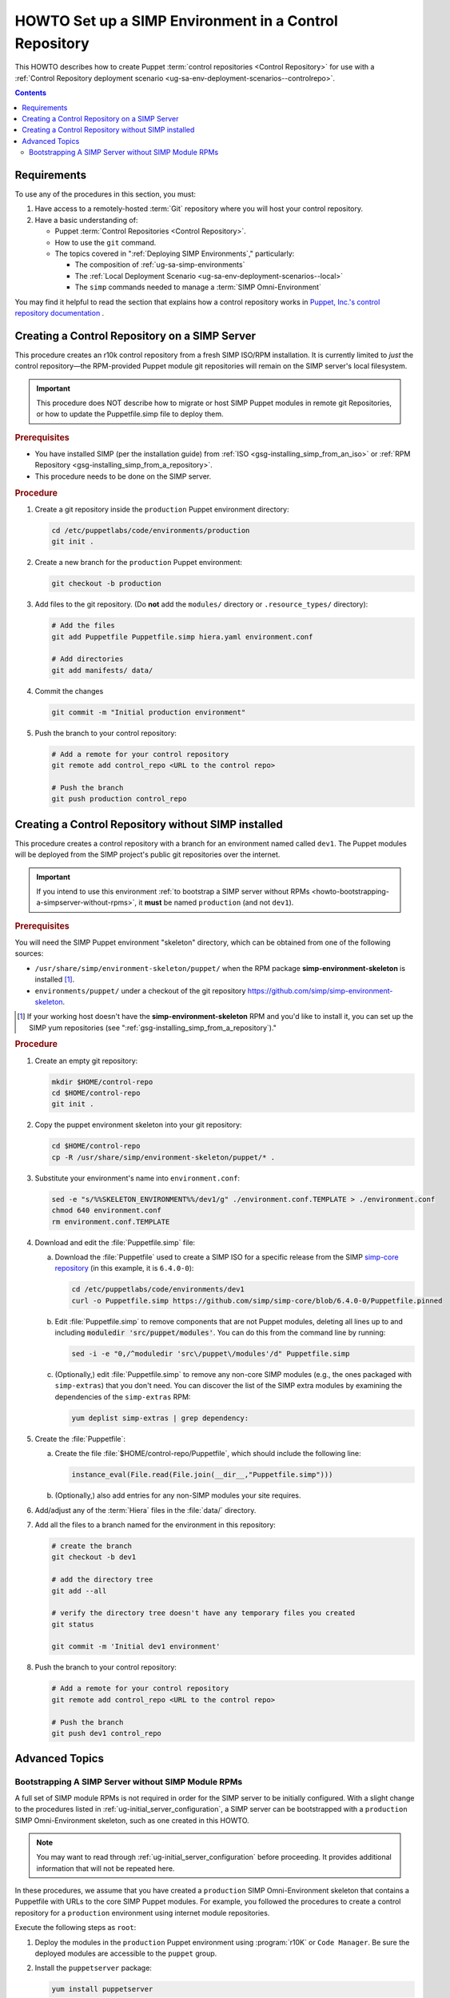 .. _howto-setup-a-simp-control-repository:

HOWTO Set up a SIMP Environment in a Control Repository
=======================================================

This HOWTO describes how to create Puppet :term:`control repositories <Control
Repository>` for use with a :ref:`Control Repository deployment scenario
<ug-sa-env-deployment-scenarios--controlrepo>`.

.. contents:: Contents
   :depth: 3
   :local:

Requirements
^^^^^^^^^^^^

To use any of the procedures in this section, you must:

#. Have access to a remotely-hosted :term:`Git` repository where you will host your
   control repository.
#. Have a basic understanding of:

   * Puppet :term:`Control Repositories <Control Repository>`.
   * How to use the ``git`` command.
   * The topics covered in ":ref:`Deploying SIMP Environments`," particularly:

     - The composition of :ref:`ug-sa-simp-environments`
     - The :ref:`Local Deployment Scenario <ug-sa-env-deployment-scenarios--local>`
     - The ``simp`` commands needed to manage a :term:`SIMP Omni-Environment`

You may find it helpful to read the section that explains how a control
repository works in `Puppet, Inc.'s control repository documentation`_ .


Creating a Control Repository on a SIMP Server
^^^^^^^^^^^^^^^^^^^^^^^^^^^^^^^^^^^^^^^^^^^^^^

This procedure creates an r10k control repository from a fresh SIMP ISO/RPM
installation.  It is currently limited to *just* the control repository—the
RPM-provided Puppet module git repositories will remain on the SIMP server's
local filesystem.

.. IMPORTANT::

   This procedure does NOT describe how to migrate or host SIMP Puppet modules
   in remote git Repositories, or how to update the Puppetfile.simp file to
   deploy them.


.. rubric:: Prerequisites

* You have installed SIMP (per the installation guide) from :ref:`ISO
  <gsg-installing_simp_from_an_iso>` or :ref:`RPM Repository
  <gsg-installing_simp_from_a_repository>`.
* This procedure needs to be done on the SIMP server.

.. rubric:: Procedure

#. Create a git repository inside the ``production`` Puppet environment
   directory:

   .. code-block:: sh

      cd /etc/puppetlabs/code/environments/production
      git init .

#. Create a new branch for the ``production`` Puppet environment:

   .. code-block:: sh

      git checkout -b production

#. Add files to the git repository.
   (Do **not** add the ``modules/`` directory or ``.resource_types/`` directory):

   .. code-block:: sh

      # Add the files
      git add Puppetfile Puppetfile.simp hiera.yaml environment.conf

      # Add directories
      git add manifests/ data/


#. Commit the changes

   .. code-block:: sh

      git commit -m "Initial production environment"

#. Push the branch to your control repository:

   .. code-block:: bash

      # Add a remote for your control repository
      git remote add control_repo <URL to the control repo>

      # Push the branch
      git push production control_repo


Creating a Control Repository without SIMP installed
^^^^^^^^^^^^^^^^^^^^^^^^^^^^^^^^^^^^^^^^^^^^^^^^^^^^

This procedure creates a control repository with a branch for an environment
named called ``dev1``.  The Puppet modules will be deployed from the SIMP
project's public git repositories over the internet.

.. IMPORTANT::

   If you intend to use this environment :ref:`to bootstrap a SIMP server
   without RPMs <howto-bootstrapping-a-simpserver-without-rpms>`,
   it **must** be named ``production`` (and not ``dev1``).

.. rubric:: Prerequisites

You will need the SIMP Puppet environment "skeleton" directory, which can be
obtained from one of the following sources:

* ``/usr/share/simp/environment-skeleton/puppet/`` when the RPM package
  **simp-environment-skeleton** is installed [1]_.
* ``environments/puppet/`` under a checkout of the git repository
  https://github.com/simp/simp-environment-skeleton.

.. [1] If your working host doesn't have the **simp-environment-skeleton** RPM
       and you'd like to install it, you can set up the SIMP yum repositories
       (see ":ref:`gsg-installing_simp_from_a_repository`)."

.. rubric:: Procedure

#. Create an empty git repository:

   .. code-block:: bash

      mkdir $HOME/control-repo
      cd $HOME/control-repo
      git init .

#. Copy the puppet environment skeleton into your git repository:

   .. code-block:: bash

      cd $HOME/control-repo
      cp -R /usr/share/simp/environment-skeleton/puppet/* .


#. Substitute your environment's name into ``environment.conf``:

   .. code-block:: bash

      sed -e "s/%%SKELETON_ENVIRONMENT%%/dev1/g" ./environment.conf.TEMPLATE > ./environment.conf
      chmod 640 environment.conf
      rm environment.conf.TEMPLATE

#. Download and edit the :file:`Puppetfile.simp` file:

   a.   Download the :file:`Puppetfile` used to create a SIMP ISO for a specific release
        from the SIMP `simp-core repository`_ (in this example, it is ``6.4.0-0``):

        .. code-block:: bash

           cd /etc/puppetlabs/code/environments/dev1
           curl -o Puppetfile.simp https://github.com/simp/simp-core/blob/6.4.0-0/Puppetfile.pinned

   b.   Edit :file:`Puppetfile.simp` to remove components that are not Puppet modules,
        deleting all lines up to and including :code:`moduledir 'src/puppet/modules'`.
        You can do this from the command line by running:

        .. code-block:: bash

           sed -i -e "0,/^moduledir 'src\/puppet\/modules'/d" Puppetfile.simp

   c.   (Optionally,) edit :file:`Puppetfile.simp` to remove any non-core SIMP modules
        (e.g., the ones packaged with ``simp-extras``) that you don't need. You
        can discover the list of the SIMP extra modules by examining the
        dependencies of the ``simp-extras`` RPM:

        .. code-block:: bash

           yum deplist simp-extras | grep dependency:

#. Create the :file:`Puppetfile`:

   a.   Create the file :file:`$HOME/control-repo/Puppetfile`, which should include the
        following line:

        .. code-block:: ruby

           instance_eval(File.read(File.join(__dir__,"Puppetfile.simp")))

   b.   (Optionally,) also add entries for any non-SIMP modules your site requires.

#. Add/adjust any of the :term:`Hiera` files in the :file:`data/` directory.

#. Add all the files to a branch named for the environment in this repository:

   .. code-block:: bash

      # create the branch
      git checkout -b dev1

      # add the directory tree
      git add --all

      # verify the directory tree doesn't have any temporary files you created
      git status

      git commit -m 'Initial dev1 environment'

#. Push the branch to your control repository:

   .. code-block:: bash

      # Add a remote for your control repository
      git remote add control_repo <URL to the control repo>

      # Push the branch
      git push dev1 control_repo


Advanced Topics
^^^^^^^^^^^^^^^

.. _howto-bootstrapping-a-simpserver-without-rpms:

Bootstrapping A SIMP Server without SIMP Module RPMs
~~~~~~~~~~~~~~~~~~~~~~~~~~~~~~~~~~~~~~~~~~~~~~~~~~~~

A full set of SIMP module RPMs is not required in order for the SIMP server to
be initially configured. With a slight change to the procedures listed in
:ref:`ug-initial_server_configuration`, a SIMP server can be bootstrapped
with a ``production`` SIMP Omni-Environment skeleton, such as one created
in this HOWTO.

.. NOTE::

   You may want to read through :ref:`ug-initial_server_configuration`
   before proceeding.  It provides additional information that will not be
   repeated here.

In these procedures, we assume that you have created a ``production`` SIMP
Omni-Environment skeleton that contains a Puppetfile with URLs to the core
SIMP Puppet modules.  For example, you followed the procedures to create a
control repository for a ``production`` environment using internet module
repositories.

Execute the following steps as ``root``:

#. Deploy the modules in the ``production`` Puppet environment using :program:`r10K`
   or ``Code Manager``.  Be sure the deployed modules are accessible to the
   ``puppet`` group.

#. Install the ``puppetserver`` package:

   .. code-block:: bash

      yum install puppetserver

#. Run :command:`simp config` with an option that tells it the SIMP Omni-Environment
   has already been created:

   .. code-block:: bash

      simp config --force-config

#. Run :command:`simp bootstrap`:

   .. code-block:: bash

      simp bootstrap

#. After :command:`simp bootstrap` completes, add the following generated Hiera files
   in the ``production`` Puppet environment to the ``production`` branch in your
   control repository:

   * :file:`production/data/simp_config_settings.yaml`
   * :file:`production/data/hosts/<SIMP server FQDN>.yaml`

To continue configuring the system, move on :ref:`Client_Management` section in
the :ref:`simp-user-guide`.

.. _Puppet, Inc.'s control repository documentation: https://docs.puppet.com/pe/latest/cmgmt_control_repo.html
.. _simp-core repository: https://github.com/simp/simp-core
